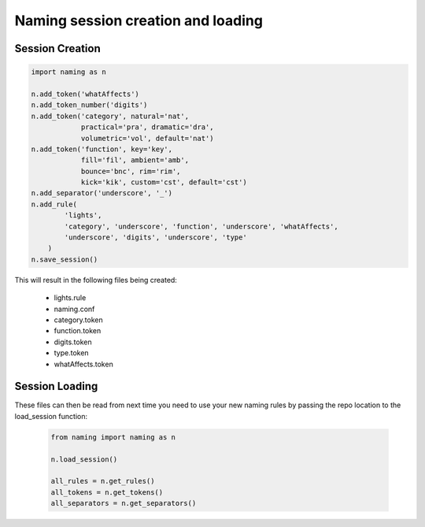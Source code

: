 Naming session creation and loading
====================================

Session Creation
----------------

.. code-block:: python

    import naming as n

    n.add_token('whatAffects')
    n.add_token_number('digits')
    n.add_token('category', natural='nat', 
                practical='pra', dramatic='dra',
                volumetric='vol', default='nat')
    n.add_token('function', key='key', 
                fill='fil', ambient='amb',
                bounce='bnc', rim='rim',
                kick='kik', custom='cst', default='cst')
    n.add_separator('underscore', '_')
    n.add_rule(
            'lights',
            'category', 'underscore', 'function', 'underscore', 'whatAffects',
            'underscore', 'digits', 'underscore', 'type'
        )
    n.save_session()

This will result in the following files being created:

    - lights.rule
    - naming.conf
    - category.token
    - function.token
    - digits.token
    - type.token
    - whatAffects.token

Session Loading
----------------

These files can then be read from next time you need to use your new naming rules by passing
the repo location to the load_session function:

    .. code-block:: python

        from naming import naming as n

        n.load_session()

        all_rules = n.get_rules()
        all_tokens = n.get_tokens()
        all_separators = n.get_separators()
